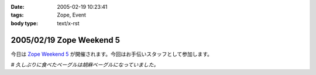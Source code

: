 :date: 2005-02-19 10:23:41
:tags: Zope, Event
:body type: text/x-rst

=========================
2005/02/19 Zope Weekend 5
=========================

今日は `Zope Weekend 5`_ が開催されます。今回はお手伝いスタッフとして参加します。

*# 久しぶりに食べたベーグルは胡麻ベーグルになっていました。*

.. _`Zope Weekend 5`: http://zope.jp/misc/zopeweekend5/


.. :extend type: text/plain
.. :extend:

